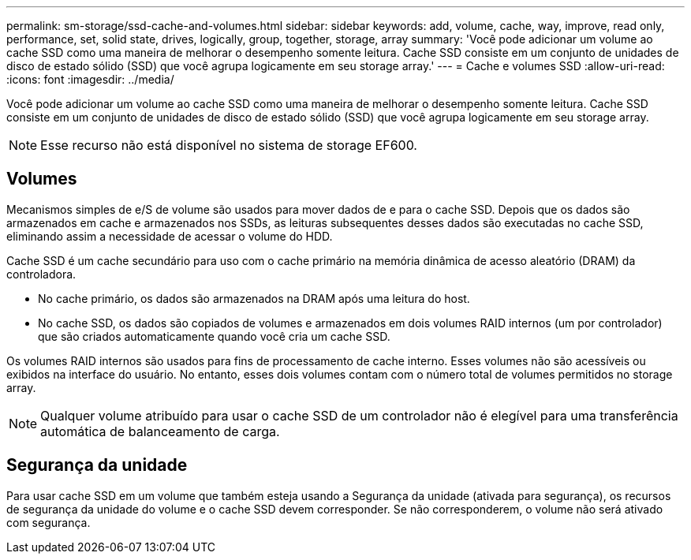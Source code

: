 ---
permalink: sm-storage/ssd-cache-and-volumes.html 
sidebar: sidebar 
keywords: add, volume, cache, way, improve, read only, performance, set, solid state, drives, logically, group, together, storage, array 
summary: 'Você pode adicionar um volume ao cache SSD como uma maneira de melhorar o desempenho somente leitura. Cache SSD consiste em um conjunto de unidades de disco de estado sólido (SSD) que você agrupa logicamente em seu storage array.' 
---
= Cache e volumes SSD
:allow-uri-read: 
:icons: font
:imagesdir: ../media/


[role="lead"]
Você pode adicionar um volume ao cache SSD como uma maneira de melhorar o desempenho somente leitura. Cache SSD consiste em um conjunto de unidades de disco de estado sólido (SSD) que você agrupa logicamente em seu storage array.

[NOTE]
====
Esse recurso não está disponível no sistema de storage EF600.

====


== Volumes

Mecanismos simples de e/S de volume são usados para mover dados de e para o cache SSD. Depois que os dados são armazenados em cache e armazenados nos SSDs, as leituras subsequentes desses dados são executadas no cache SSD, eliminando assim a necessidade de acessar o volume do HDD.

Cache SSD é um cache secundário para uso com o cache primário na memória dinâmica de acesso aleatório (DRAM) da controladora.

* No cache primário, os dados são armazenados na DRAM após uma leitura do host.
* No cache SSD, os dados são copiados de volumes e armazenados em dois volumes RAID internos (um por controlador) que são criados automaticamente quando você cria um cache SSD.


Os volumes RAID internos são usados para fins de processamento de cache interno. Esses volumes não são acessíveis ou exibidos na interface do usuário. No entanto, esses dois volumes contam com o número total de volumes permitidos no storage array.

[NOTE]
====
Qualquer volume atribuído para usar o cache SSD de um controlador não é elegível para uma transferência automática de balanceamento de carga.

====


== Segurança da unidade

Para usar cache SSD em um volume que também esteja usando a Segurança da unidade (ativada para segurança), os recursos de segurança da unidade do volume e o cache SSD devem corresponder. Se não corresponderem, o volume não será ativado com segurança.
